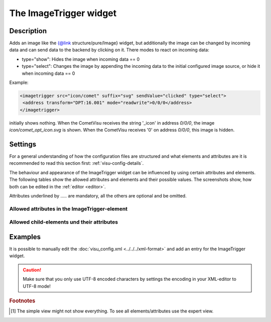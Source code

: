 .. _imagetrigger:

The ImageTrigger widget
=======================

.. api-doc:: ImageTrigger

Description
-----------

.. ###START-WIDGET-DESCRIPTION### Please do not change the following content. Changes will be overwritten

Adds an image like the {@link structure/pure/Image} widget, but additionally the image can be changed by incoming
data and can send data to the backend by clicking on it.
There modes to react on incoming data:

* type="show": Hides the image when incoming data == 0
* type="select": Changes the image by appending the incoming data to the initial configured image source,
  or hide it when incoming data == 0

Example:

.. code-block:: xml

    <imagetrigger src="icon/comet" suffix="svg" sendValue="clicked" type="select">
     <address transform="DPT:16.001" mode="readwrite">0/0/0</address>
    </imagetrigger>


initially shows nothing. When the CometVisu receives the string '_icon' in address `0/0/0`,
the image `icon/comet_opt_icon.svg` is shown. When the CometVisu receives '0' on address `0/0/0`,
this image is hidden.


.. ###END-WIDGET-DESCRIPTION###

Settings
--------

For a general understanding of how the configuration files are structured and what elements and attributes are
it is recommended to read this section first: :ref:`visu-config-details`.

The behaviour and appearance of the ImageTrigger widget can be influenced by using certain attributes and elements.
The following tables show the allowed attributes and elements and their possible values.
The screenshots show, how both can be edited in the :ref:`editor <editor>`.

Attributes underlined by ..... are mandatory, all the others are optional and be omitted.

Allowed attributes in the ImageTrigger-element
^^^^^^^^^^^^^^^^^^^^^^^^^^^^^^^^^^^^^^^^^^^^^^^^^^^

.. parameter-information:: imagetrigger

.. widget-example::
    :editor: attributes
    :scale: 75
    :align: center

    <caption>Attributes in the editor (simple view) [#f1]_</caption>
    <imagetrigger>
        <layout colspan="4" />
    </imagetrigger>


Allowed child-elements und their attributes
^^^^^^^^^^^^^^^^^^^^^^^^^^^^^^^^^^^^^^^^^^^

.. elements-information:: imagetrigger

.. widget-example::
    :editor: elements
    :scale: 75
    :align: center

    <caption>Elements in the editor</caption>
    <imagetrigger>
        <layout colspan="4" />
        <label>ImageTrigger</label>
        <address transform="DPT:1.001" mode="readwrite">1/1/0</address>
    </imagetrigger>

Examples
--------

It is possible to manually edit the :doc:`visu_config.xml <../../../xml-format>` and add an entry
for the ImageTrigger widget.

.. CAUTION::
    Make sure that you only use UTF-8 encoded characters by settings the encoding in your
    XML-editor to UTF-8 mode!

.. ###START-WIDGET-EXAMPLES### Please do not change the following content. Changes will be overwritten

.. widget-example::

    <settings>
      <screenshot name="image_trigger">
        <caption>Image changed by incoming data 'blue'</caption>
        <data address="0/0/0">blue</data>
      </screenshot>
      <screenshot name="image_trigger_changes">
        <caption>Image changed by incoming data 'grey'</caption>
        <data address="0/0/0">grey</data>
      </screenshot>
    </settings>
    <imagetrigger src="icon/CometVisu_" suffix="png" sendValue="clicked" type="select" width="45px" height="32px">
      <layout colspan="1" />
      <address transform="DPT:16.001" mode="readwrite">0/0/0</address>
    </imagetrigger>
    
.. widget-example::

    <settings>
      <caption>Disable layout width by settings it to '0', to have widget with == image width</caption>
      <screenshot name="image_trigger_colspan0">
        <data address="0/0/0">1</data>
      </screenshot>
    </settings>
    <imagetrigger src="icon/CometVisu_orange" suffix="png" sendValue="clicked" type="show" width="45px" height="32px">
      <layout colspan="0" />
      <address transform="DPT:1.001" mode="readwrite">0/0/0</address>
    </imagetrigger>
    

.. ###END-WIDGET-EXAMPLES###

.. rubric:: Footnotes

.. [#f1] The simple view might not show everything. To see all elements/attributes use the expert view.